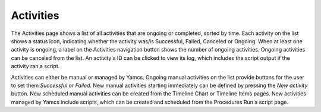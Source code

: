Activities
==========

The Activities page shows a list of all activities that are ongoing or completed, sorted by time.
Each activity on the list shows a status icon, indicating whether the activity was/is Successful, Failed, Canceled or Ongoing.
When at least one activity is ongoing, a label on the Activities navigation button shows the number of ongoing activities.
Ongoing activities can be canceled from the list.
An activity's ID can be clicked to view its log, which includes the script output if the activity ran a script.

Activities can either be manual or managed by Yamcs.
Ongoing manual activities on the list provide buttons for the user to set them `Successful` or `Failed`.
New manual activities starting immediately can be defined by pressing the `New activity` button.
New scheduled manual activities can be created from the Timeline Chart or Timeline Items pages.
New activities managed by Yamcs include scripts, which can be created and scheduled from the Procedures Run a script page.